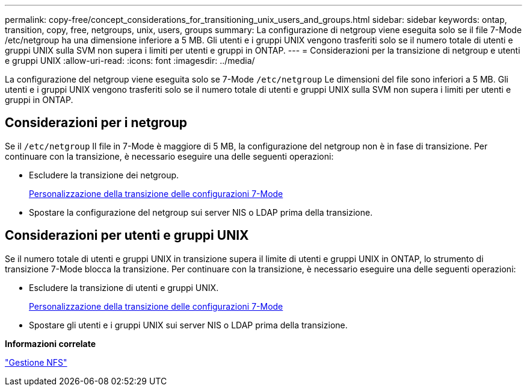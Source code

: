---
permalink: copy-free/concept_considerations_for_transitioning_unix_users_and_groups.html 
sidebar: sidebar 
keywords: ontap, transition, copy, free, netgroups, unix, users, groups 
summary: La configurazione di netgroup viene eseguita solo se il file 7-Mode /etc/netgroup ha una dimensione inferiore a 5 MB. Gli utenti e i gruppi UNIX vengono trasferiti solo se il numero totale di utenti e gruppi UNIX sulla SVM non supera i limiti per utenti e gruppi in ONTAP. 
---
= Considerazioni per la transizione di netgroup e utenti e gruppi UNIX
:allow-uri-read: 
:icons: font
:imagesdir: ../media/


[role="lead"]
La configurazione del netgroup viene eseguita solo se 7-Mode `/etc/netgroup` Le dimensioni del file sono inferiori a 5 MB. Gli utenti e i gruppi UNIX vengono trasferiti solo se il numero totale di utenti e gruppi UNIX sulla SVM non supera i limiti per utenti e gruppi in ONTAP.



== Considerazioni per i netgroup

Se il `/etc/netgroup` Il file in 7-Mode è maggiore di 5 MB, la configurazione del netgroup non è in fase di transizione. Per continuare con la transizione, è necessario eseguire una delle seguenti operazioni:

* Escludere la transizione dei netgroup.
+
xref:task_customizing_configurations_for_transition.adoc[Personalizzazione della transizione delle configurazioni 7-Mode]

* Spostare la configurazione del netgroup sui server NIS o LDAP prima della transizione.




== Considerazioni per utenti e gruppi UNIX

Se il numero totale di utenti e gruppi UNIX in transizione supera il limite di utenti e gruppi UNIX in ONTAP, lo strumento di transizione 7-Mode blocca la transizione. Per continuare con la transizione, è necessario eseguire una delle seguenti operazioni:

* Escludere la transizione di utenti e gruppi UNIX.
+
xref:task_customizing_configurations_for_transition.adoc[Personalizzazione della transizione delle configurazioni 7-Mode]

* Spostare gli utenti e i gruppi UNIX sui server NIS o LDAP prima della transizione.


*Informazioni correlate*

https://docs.netapp.com/ontap-9/topic/com.netapp.doc.cdot-famg-nfs/home.html["Gestione NFS"]
